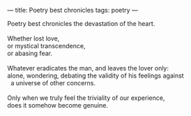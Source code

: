 :PROPERTIES:
:ID:       21CF40AD-ADCE-452B-8F21-75F10BDC81A7
:SLUG:     poetry-best-chronicles
:END:
---
title: Poetry best chronicles
tags: poetry
---

#+BEGIN_VERSE
Poetry best chronicles the devastation of the heart.

Whether lost love,
or mystical transcendence,
or abasing fear.

Whatever eradicates the man, and leaves the lover only:
alone, wondering, debating the validity of his feelings against
  a universe of other concerns.

Only when we truly feel the triviality of our experience,
does it somehow become genuine.
#+END_VERSE
